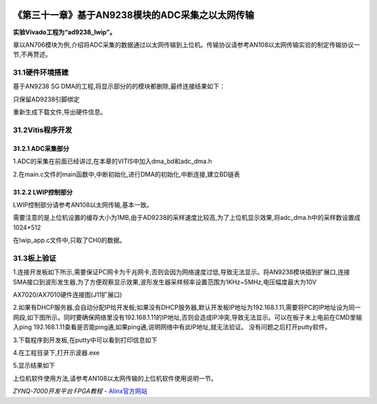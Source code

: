.. image:: images/images_0/88.png  

==================================================
《第三十一章》基于AN9238模块的ADC采集之以太网传输
==================================================
**实验Vivado工程为“ad9238_lwip”。**

章以AN706模块为例,介绍将ADC采集的数据通过以太网传输到上位机。传输协议请参考AN108以太网传输实验的制定传输协议一节,不再赘述。

31.1硬件环境搭建
==================================================
基于AN9238 SG DMA的工程,将显示部分的的模块都删除,最终连接结果如下：

.. image:: images/images_31/image888.png  
   :align: center

只保留AD9238引脚绑定

.. image:: images/images_31/image889.png  
   :align: center

重新生成下载文件,导出硬件信息。

31.2Vitis程序开发
==================================================
31.2.1 ADC采集部分
------------------------------------
1.ADC的采集在前面已经讲过,在本章的VITIS中加入dma_bd和adc_dma.h

.. image:: images/images_31/image890.png  
   :align: center

2.在main.c文件的main函数中,中断初始化,进行DMA的初始化,中断连接,建立BD链表

.. image:: images/images_31/image891.png  
   :align: center

31.2.2 LWIP控制部分
------------------------------------
LWIP控制部分请参考AN108以太网传输,基本一致。

需要注意的是上位机设置的缓存大小为1MB,由于AD9238的采样速度比较高,为了上位机显示效果,将adc_dma.h中的采样数设置成1024*512

.. image:: images/images_31/image892.png  
   :align: center

在lwip_app.c文件中,只取了CH0的数据。

.. image:: images/images_31/image893.png  
   :align: center


31.3板上验证
==================================================
1.连接开发板如下所示,需要保证PC网卡为千兆网卡,否则会因为网络速度过低,导致无法显示。将AN9238模块插到扩展口,连接SMA接口到波形发生器,为了方便观察显示效果,波形发生器采样频率设置范围为1KHz~5MHz,电压幅度最大为10V

.. image:: images/images_31/image894.png  
   :align: center

AX7020/AX7010硬件连接图(J11扩展口)


2.如果有DHCP服务器,会自动分配IP给开发板;如果没有DHCP服务器,默认开发板IP地址为192.168.1.11,需要将PC的IP地址设为同一网段,如下图所示。同时要确保网络里没有192.168.1.11的IP地址,否则会造成IP冲突,导致无法显示。可以在板子未上电前在CMD里输入ping 192.168.1.11查看是否能ping通,如果ping通,说明网络中有此IP地址,就无法验证。
没有问题之后打开putty软件。

.. image:: images/images_31/image8941.png  
   :align: center


3.下载程序到开发板,在putty中可以看到打印信息如下

.. image:: images/images_31/image895.png  
   :align: center

4.在工程目录下,打开示波器.exe

.. image:: images/images_31/image896.png  
   :align: center

5.显示结果如下

.. image:: images/images_31/image897.png  
   :align: center

上位机软件使用方法,请参考AN108以太网传输的上位机软件使用说明一节。


       
.. image:: images/images_0/888.png  

*ZYNQ-7000开发平台 FPGA教程*    - `Alinx官方网站 <http://www.alinx.com>`_
